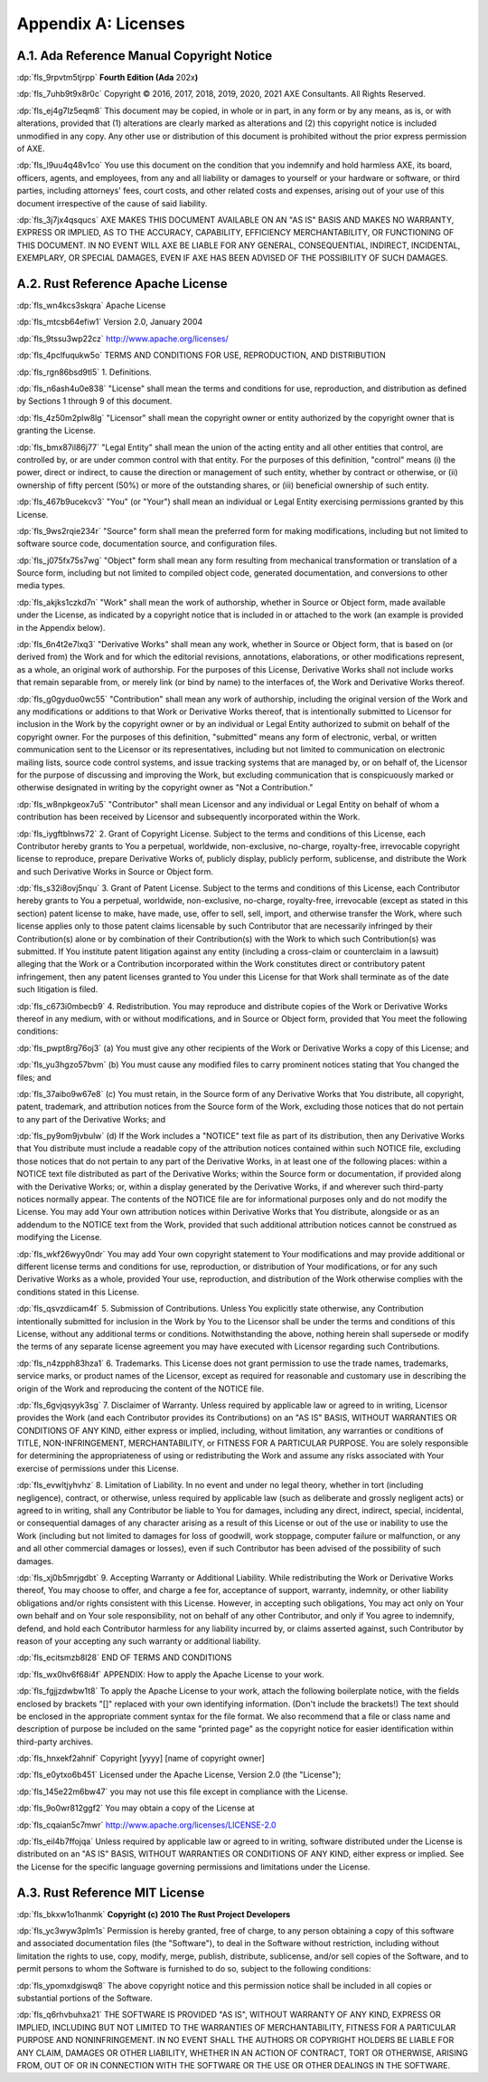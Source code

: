 .. SPDX-License-Identifier: MIT OR Apache-2.0
   SPDX-FileCopyrightText: Critical Section GmbH

.. default-domain:: spec

.. _fls_kd7fcvfrwks0:

Appendix A: Licenses
====================

.. _fls_mwoe9jy6l7er:

A.1. Ada Reference Manual Copyright Notice
------------------------------------------

:dp:`fls_9rpvtm5tjrpp`
**Fourth Edition (Ada** 202x\ **)**

:dp:`fls_7uhb9t9x8r0c`
Copyright © 2016, 2017, 2018, 2019, 2020, 2021 AXE Consultants. All Rights
Reserved.

:dp:`fls_ej4g7lz5eqm8`
This document may be copied, in whole or in part, in any form or by any means,
as is, or with alterations, provided that (1) alterations are clearly marked as
alterations and (2) this copyright notice is included unmodified in any copy.
Any other use or distribution of this document is prohibited without the prior
express permission of AXE.

:dp:`fls_l9uu4q48v1co`
You use this document on the condition that you indemnify and hold harmless
AXE, its board, officers, agents, and employees, from any and all liability or
damages to yourself or your hardware or software, or third parties, including
attorneys' fees, court costs, and other related costs and expenses, arising out
of your use of this document irrespective of the cause of said liability.

:dp:`fls_3j7jx4qsqucs`
AXE MAKES THIS DOCUMENT AVAILABLE ON AN "AS IS" BASIS AND MAKES NO WARRANTY,
EXPRESS OR IMPLIED, AS TO THE ACCURACY, CAPABILITY, EFFICIENCY MERCHANTABILITY,
OR FUNCTIONING OF THIS DOCUMENT. IN NO EVENT WILL AXE BE LIABLE FOR ANY GENERAL,
CONSEQUENTIAL, INDIRECT, INCIDENTAL, EXEMPLARY, OR SPECIAL DAMAGES, EVEN IF AXE
HAS BEEN ADVISED OF THE POSSIBILITY OF SUCH DAMAGES.

.. _fls_w6b35kn6la40:

A.2. Rust Reference Apache License
----------------------------------

:dp:`fls_wn4kcs3skqra`
Apache License

:dp:`fls_mtcsb64efiw1`
Version 2.0, January 2004

:dp:`fls_9tssu3wp22cz`
http://www.apache.org/licenses/

:dp:`fls_4pclfuqukw5o`
TERMS AND CONDITIONS FOR USE, REPRODUCTION, AND DISTRIBUTION

:dp:`fls_rgn86bsd9tl5`
1. Definitions.

:dp:`fls_n6ash4u0e838`
"License" shall mean the terms and conditions for use, reproduction, and
distribution as defined by Sections 1 through 9 of this document.

:dp:`fls_4z50m2plw8lg`
"Licensor" shall mean the copyright owner or entity authorized by the copyright
owner that is granting the License.

:dp:`fls_bmx87il86j77`
"Legal Entity" shall mean the union of the acting entity and all other entities
that control, are controlled by, or are under common control with that entity.
For the purposes of this definition,  "control" means (i) the power, direct
or indirect, to cause the direction or management of such entity, whether by
contract or otherwise, or (ii) ownership of fifty percent (50%) or more of the
outstanding shares, or (iii) beneficial ownership of such entity.

:dp:`fls_467b9ucekcv3`
"You" (or "Your") shall mean an individual or Legal Entity exercising
permissions granted by this License.

:dp:`fls_9ws2rqie234r`
"Source" form shall mean the preferred form for making modifications, including
but not limited to software source code, documentation source, and configuration
files.

:dp:`fls_j075fx75s7wg`
"Object" form shall mean any form resulting from mechanical transformation or
translation of a Source form, including but not limited to compiled object code,
generated documentation, and conversions to other media types.

:dp:`fls_akjks1czkd7n`
"Work" shall mean the work of authorship, whether in Source or Object form, made
available under the License, as indicated by a copyright notice that is included
in or attached to the work (an example is provided in the Appendix below).

:dp:`fls_6n4t2e7lxq3`
"Derivative Works" shall mean any work, whether in Source or Object form, that
is based on (or derived from) the Work and for which the editorial revisions,
annotations, elaborations, or other modifications represent, as a whole, an
original work of authorship. For the purposes of this License, Derivative Works
shall not include works that remain separable from, or merely link (or bind by
name) to the interfaces of, the Work and Derivative Works thereof.

:dp:`fls_g0gyduo0wc55`
"Contribution" shall mean any work of authorship, including the original version
of the Work and any modifications or additions to that Work or Derivative
Works thereof, that is intentionally submitted to Licensor for inclusion in the
Work by the copyright owner or by an individual or Legal Entity authorized to
submit on behalf of the copyright owner. For the purposes of this definition,
"submitted" means any form of electronic, verbal, or written communication
sent to the Licensor or its representatives, including but not limited to
communication on electronic mailing lists, source code control systems, and
issue tracking systems that are managed by, or on behalf of, the Licensor for
the purpose of discussing and improving the Work, but excluding communication
that is conspicuously marked or otherwise designated in writing by the copyright
owner as "Not a Contribution."

:dp:`fls_w8npkgeox7u5`
"Contributor" shall mean Licensor and any individual or Legal Entity on
behalf of whom a contribution has been received by Licensor and subsequently
incorporated within the Work.

:dp:`fls_iygftblnws72`
2. Grant of Copyright License. Subject to the terms and conditions of this
License, each Contributor hereby grants to You a perpetual, worldwide,
non-exclusive, no-charge, royalty-free, irrevocable copyright license to
reproduce, prepare Derivative Works of, publicly display, publicly perform,
sublicense, and distribute the Work and such Derivative Works in Source or
Object form.

:dp:`fls_s32i8ovj5nqu`
3. Grant of Patent License. Subject to the terms and conditions of this License,
each Contributor hereby grants to You a perpetual, worldwide, non-exclusive,
no-charge, royalty-free, irrevocable (except as stated in this section)
patent license to make, have made, use, offer to sell, sell, import, and
otherwise transfer the Work, where such license applies only to those patent
claims licensable by such Contributor that are necessarily infringed by their
Contribution(s) alone or by combination of their Contribution(s) with the
Work to which such Contribution(s) was submitted. If You institute patent
litigation against any entity (including a cross-claim or counterclaim in a
lawsuit) alleging that the Work or a Contribution incorporated within the Work
constitutes direct or contributory patent infringement, then any patent licenses
granted to You under this License for that Work shall terminate as of the date
such litigation is filed.

:dp:`fls_c673i0mbecb9`
4. Redistribution. You may reproduce and distribute copies of the Work or
Derivative Works thereof in any medium, with or without modifications, and in
Source or Object form, provided that You meet the following conditions:

:dp:`fls_pwpt8rg76oj3`
(a) You must give any other recipients of the Work or Derivative Works a copy of
this License; and

:dp:`fls_yu3hgzo57bvm`
(b) You must cause any modified files to carry prominent notices stating that
You changed the files; and

:dp:`fls_37aibo9w67e8`
(c) You must retain, in the Source form of any Derivative Works that You
distribute, all copyright, patent, trademark, and attribution notices from the
Source form of the Work, excluding those notices that do not pertain to any part
of the Derivative Works; and

:dp:`fls_py9om9jvbulw`
(d) If the Work includes a "NOTICE" text file as part of its distribution, then
any Derivative Works that You distribute must include a readable copy of the
attribution notices contained within such NOTICE file, excluding those notices
that do not pertain to any part of the Derivative Works, in at least one of
the following places: within a NOTICE text file distributed as part of the
Derivative Works; within the Source form or documentation, if provided along
with the Derivative Works; or, within a display generated by the Derivative
Works, if and wherever such third-party notices normally appear. The contents
of the NOTICE file are for informational purposes only and do not modify the
License. You may add Your own attribution notices within Derivative Works
that You distribute, alongside or as an addendum to the NOTICE text from the
Work, provided that such additional attribution notices cannot be construed as
modifying the License.

:dp:`fls_wkf26wyy0ndr`
You may add Your own copyright statement to Your modifications and may provide
additional or different license terms and conditions for use, reproduction, or
distribution of Your modifications, or for any such Derivative Works as a whole,
provided Your use, reproduction, and distribution of the Work otherwise complies
with the conditions stated in this License.

:dp:`fls_qsvzdiicam4f`
5. Submission of Contributions. Unless You explicitly state otherwise, any
Contribution intentionally submitted for inclusion in the Work by You to the
Licensor shall be under the terms and conditions of this License, without any
additional terms or conditions. Notwithstanding the above, nothing herein shall
supersede or modify the terms of any separate license agreement you may have
executed with Licensor regarding such Contributions.

:dp:`fls_n4zpph83hza1`
6. Trademarks. This License does not grant permission to use the trade names,
trademarks, service marks, or product names of the Licensor, except as required
for reasonable and customary use in describing the origin of the Work and
reproducing the content of the NOTICE file.

:dp:`fls_6gvjqsyyk3sg`
7. Disclaimer of Warranty. Unless required by applicable law or agreed to
in writing, Licensor provides the Work (and each Contributor provides its
Contributions) on an "AS IS" BASIS, WITHOUT WARRANTIES OR CONDITIONS OF
ANY KIND, either express or implied, including, without limitation, any
warranties or conditions of TITLE, NON-INFRINGEMENT, MERCHANTABILITY, or
FITNESS FOR A PARTICULAR PURPOSE. You are solely responsible for determining
the appropriateness of using or redistributing the Work and assume any risks
associated with Your exercise of permissions under this License.

:dp:`fls_evwltjyhvhz`
8. Limitation of Liability. In no event and under no legal theory, whether
in tort (including negligence), contract, or otherwise, unless required by
applicable law (such as deliberate and grossly negligent acts) or agreed to
in writing, shall any Contributor be liable to You for damages, including any
direct, indirect, special, incidental, or consequential damages of any character
arising as a result of this License or out of the use or inability to use the
Work (including but not limited to damages for loss of goodwill, work stoppage,
computer failure or malfunction, or any and all other commercial damages or
losses), even if such Contributor has been advised of the possibility of such
damages.

:dp:`fls_xj0b5mrjgdbt`
9. Accepting Warranty or Additional Liability. While redistributing the
Work or Derivative Works thereof, You may choose to offer, and charge a
fee for, acceptance of support, warranty, indemnity, or other liability
obligations and/or rights consistent with this License. However, in accepting
such obligations, You may act only on Your own behalf and on Your sole
responsibility, not on behalf of any other Contributor, and only if You agree to
indemnify, defend, and hold each Contributor harmless for any liability incurred
by, or claims asserted against, such Contributor by reason of your accepting any
such warranty or additional liability.

:dp:`fls_ecitsmzb8l28`
END OF TERMS AND CONDITIONS

:dp:`fls_wx0hv6f68i4f`
APPENDIX: How to apply the Apache License to your work.

:dp:`fls_fgjjzdwbw1t8`
To apply the Apache License to your work, attach the following boilerplate
notice, with the fields enclosed by brackets "[]" replaced with your own
identifying information. (Don't include the brackets!)  The text should
be enclosed in the appropriate comment syntax for the file format. We also
recommend that a file or class name and description of purpose be included on
the same "printed page" as the copyright notice for easier identification within
third-party archives.

:dp:`fls_hnxekf2ahnif`
Copyright [yyyy] [name of copyright owner]

:dp:`fls_e0ytxo6b451`
Licensed under the Apache License, Version 2.0 (the "License");

:dp:`fls_145e22m6bw47`
you may not use this file except in compliance with the License.

:dp:`fls_9o0wr812ggf2`
You may obtain a copy of the License at

:dp:`fls_cqaian5c7mwr`
http://www.apache.org/licenses/LICENSE-2.0

:dp:`fls_eil4b7ffojqa`
Unless required by applicable law or agreed to in writing, software distributed
under the License is distributed on an "AS IS" BASIS, WITHOUT WARRANTIES OR
CONDITIONS OF ANY KIND, either express or implied. See the License for the
specific language governing permissions and limitations under the License.

.. _fls_un9oqipiretc:

A.3. Rust Reference MIT License
-------------------------------

:dp:`fls_bkxw1o1hanmk`
**Copyright (c) 2010 The Rust Project Developers**

:dp:`fls_yc3wyw3plm1s`
Permission is hereby granted, free of charge, to any person obtaining a copy
of this software and associated documentation files (the "Software"), to deal
in the Software without restriction, including without limitation the rights to
use, copy, modify, merge, publish, distribute, sublicense, and/or sell copies of
the Software, and to permit persons to whom the Software is furnished to do so,
subject to the following conditions:

:dp:`fls_ypomxdgiswq8`
The above copyright notice and this permission notice shall be included in all
copies or substantial portions of the Software.

:dp:`fls_q6rhvbuhxa21`
THE SOFTWARE IS PROVIDED "AS IS", WITHOUT WARRANTY OF ANY KIND, EXPRESS OR
IMPLIED, INCLUDING BUT NOT LIMITED TO THE WARRANTIES OF MERCHANTABILITY, FITNESS
FOR A PARTICULAR PURPOSE AND NONINFRINGEMENT. IN NO EVENT SHALL THE AUTHORS
OR COPYRIGHT HOLDERS BE LIABLE FOR ANY CLAIM, DAMAGES OR OTHER LIABILITY,
WHETHER IN AN ACTION OF CONTRACT, TORT OR OTHERWISE, ARISING FROM, OUT OF OR IN
CONNECTION WITH THE SOFTWARE OR THE USE OR OTHER DEALINGS IN THE SOFTWARE.

